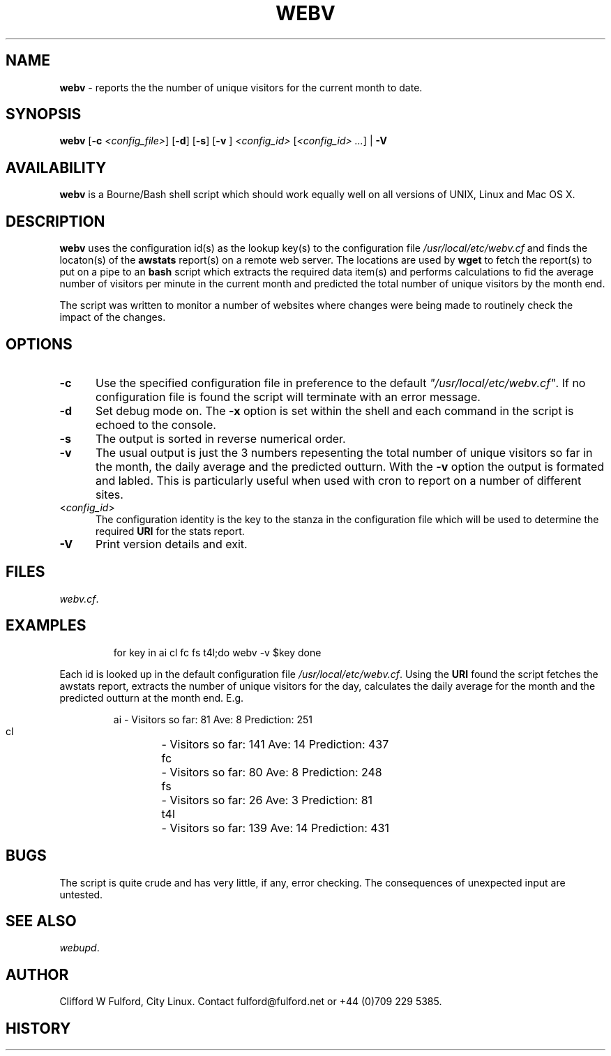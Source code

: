 .TH WEBV 8l "27th March r1.8
.SH NAME
.B webv
- reports the the number of unique visitors for the current month to date.
.SH SYNOPSIS
\fBwebv\fR
[\fB-c \fI<config_file>\fR]
[\fB-d\fR]
[\fB-s\fR]
[\fB-v \fR]
\fI<config_id>\fR 
[\fI<config_id> ...\fR] | \fB-V\fR
.br
.SH AVAILABILITY
.B webv
is a Bourne/Bash shell script which should work equally well on all versions of UNIX,
Linux and Mac OS X.
.SH DESCRIPTION
.B webv
uses  the configuration id(s) as the lookup key(s) to the configuration file
.I /usr/local/etc/webv.cf
and finds the locaton(s) of the
.B awstats
report(s) on a remote web server. 
The locations
are used by 
.B wget
to fetch the report(s) to put on a pipe to an
.B bash 
script which extracts the required data item(s) and performs
calculations to fid the average number of visitors per minute in the current
month and predicted the total number of unique visitors by the month end.
.LP
The script was written to monitor a number of websites where changes were 
being made to routinely check the impact of the changes.
.SH OPTIONS
.TP 5
.B -c
Use the specified configuration file in preference to the default
\fI"/usr/local/etc/webv.cf"\fR.
If no configuration file is found the 
script will terminate with an error message. 
.TP 5
.B -d
Set debug mode on. 
The \fB-x\fR option is set within the shell
and each command in the script is echoed to the console.
.TP 5
.B -s
The output is sorted in reverse numerical order. 
.TP 5
.B -v
The usual output is just the 3 numbers repesenting the total number of
unique visitors so far in the month, the daily average and the
predicted outturn. With the \fB-v\fR option the output is formated and 
labled. This is particularly useful when used with cron to report on a 
number of different sites.
.TP 5
<\fIconfig_id\fR>
The configuration identity is the key to the stanza in the configuration
file which will be used to determine the required \fBURI\fR for the stats
report.
.TP 5
.B -V
Print version details and exit.
.SH FILES
.IR webv.cf .
.SH EXAMPLES
.IP
.ft CW
for key in  ai cl fc fs  t4l;do
	webv -v $key
done
.ft R
.LP
Each id is looked up in the default configuration file
\fI/usr/local/etc/webv.cf\fR. Using the \fBURI\fR found the script
fetches the awstats report, extracts the number of unique visitors for
the day, calculates the daily average for the month and the predicted outturn
at the month end. E.g.
.IP
.nf
.ft CW
  ai 	- Visitors so far:  81  Ave:  8  Prediction: 251
  cl 	- Visitors so far: 141  Ave: 14  Prediction: 437
  fc 	- Visitors so far:  80  Ave:  8  Prediction: 248
  fs 	- Visitors so far:  26  Ave:  3  Prediction:  81
 t4l 	- Visitors so far: 139  Ave: 14  Prediction: 431
.ft R
.fi
.SH BUGS
The script is quite crude and has very little, if any,  error checking.
The consequences of unexpected input are untested.
.SH SEE ALSO
.IR webupd .
.SH AUTHOR
Clifford W Fulford, City Linux. Contact fulford@fulford.net or +44 (0)709 229 5385.
.SH HISTORY
